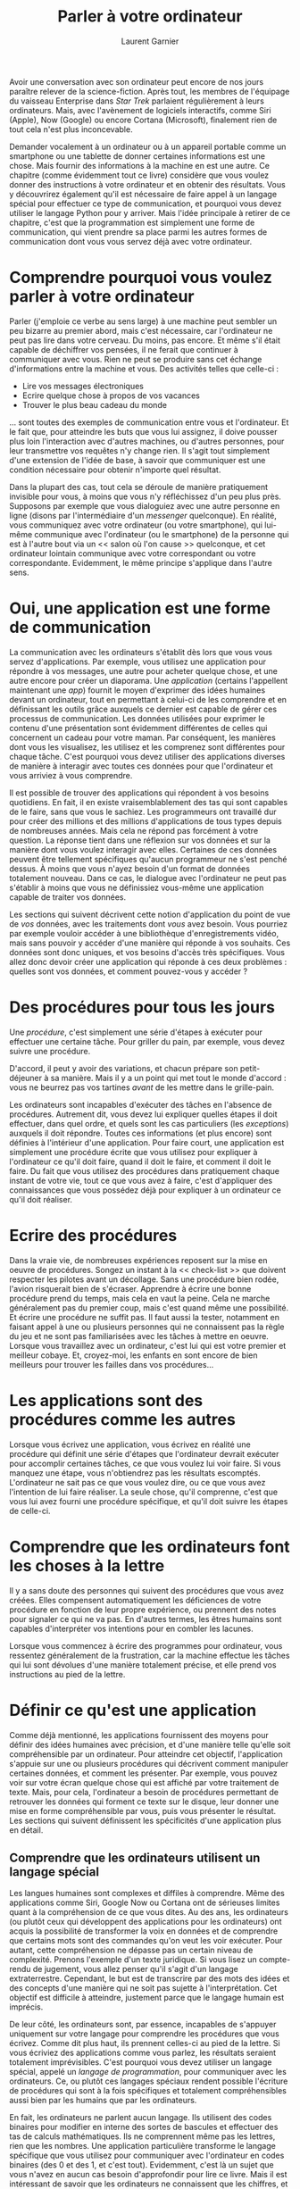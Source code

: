 #+TITLE: Parler à votre ordinateur
#+AUTHOR: Laurent Garnier

Avoir une conversation avec son ordinateur peut encore de nos jours
paraître relever de la science-fiction. Après tout, les membres de
l'équipage du vaisseau Enterprise dans /Star Trek/ parlaient
régulièrement à leurs ordinateurs. Mais, avec l'avènement de logiciels
interactifs, comme Siri (Apple), Now (Google) ou encore Cortana
(Microsoft), finalement rien de tout cela n'est plus inconcevable.

Demander vocalement à un ordinateur ou à un appareil portable comme un
smartphone ou une tablette de donner certaines informations est une
chose. Mais fournir des informations à la machine en est une autre. Ce
chapitre (comme évidemment tout ce livre) considère que vous voulez
donner des instructions à votre ordinateur et en obtenir des
résultats. Vous y découvrirez également qu'il est nécessaire de faire
appel à un langage spécial pour effectuer ce type de communication, et
pourquoi vous devez utiliser le langage Python pour y arriver. Mais
l'idée principale à retirer de ce chapitre, c'est que la programmation
est simplement une forme de communication, qui vient prendre sa place
parmi les autres formes de communication dont vous vous servez déjà
avec votre ordinateur.

* Comprendre pourquoi vous voulez parler à votre ordinateur

  Parler (j'emploie ce verbe au sens large) à une machine peut sembler
  un peu bizarre au premier abord, mais c'est nécessaire, car
  l'ordinateur ne peut pas lire dans votre cerveau. Du moins, pas
  encore. Et même s'il était capable de déchiffrer vos pensées, il ne
  ferait que continuer à communiquer avec vous. Rien ne peut se
  produire sans cet échange d'informations entre la machine et
  vous. Des activités telles que celle-ci :
  + Lire vos messages électroniques
  + Ecrire quelque chose à propos de vos vacances
  + Trouver le plus beau cadeau du monde


  ... sont toutes des exemples de communication entre vous et
  l'ordinateur. Et le fait que, pour atteindre les buts que vous lui
  assignez, il doive pousser plus loin l'interaction avec d'autres
  machines, ou d'autres personnes, pour leur transmettre vos requêtes
  n'y change rien. Il s'agit tout simplement d'une extension de l'idée
  de base, à savoir que communiquer est une condition nécessaire pour
  obtenir n'importe quel résultat.

  Dans la plupart des cas, tout cela se déroule de manière
  pratiquement invisible pour vous, à moins que vous n'y réfléchissez
  d'un peu plus près. Supposons par exemple que vous dialoguiez avec
  une autre personne en ligne (disons par l'intermédiaire d'un
  /messenger/ quelconque). En réalité, vous communiquez avec votre
  ordinateur (ou votre smartphone), qui lui-même communique avec
  l'ordinateur (ou le smartphone) de la personne qui est à l'autre
  bout via un << salon où l'on cause >> quelconque, et cet ordinateur
  lointain communique avec votre correspondant ou votre
  correspondante. Evidemment, le même principe s'applique dans l'autre
  sens.

* Oui, une application est une forme de communication

  La communication avec les ordinateurs s'établit dès lors que vous
  vous servez d'applications. Par exemple, vous utilisez une
  application pour répondre à vos messages, une autre pour acheter
  quelque chose, et une autre encore pour créer un diaporama. Une
  /application/ (certains l'appellent maintenant une /app/) fournit le
  moyen d'exprimer des idées humaines devant un ordinateur, tout en
  permettant à celui-ci de les comprendre et en définissant les outils
  grâce auxquels ce dernier est capable de gérer ces processus de
  communication. Les données utilisées pour exprimer le contenu d'une
  présentation sont évidemment différentes de celles qui concernent un
  cadeau pour votre maman. Par conséquent, les manières dont vous les
  visualisez, les utilisez et les comprenez sont différentes pour
  chaque tâche. C'est pourquoi vous devez utiliser des applications
  diverses de manière à interagir avec toutes ces données pour que
  l'ordinateur et vous arriviez à vous comprendre.

  Il est possible de trouver des applications qui répondent à vos
  besoins quotidiens. En fait, il en existe vraisemblablement des tas
  qui sont capables de le faire, sans que vous le sachiez. Les
  programmeurs ont travaillé dur pour créer des millions et des
  millions d'applications de tous types depuis de nombreuses
  années. Mais cela ne répond pas forcément à votre question. La
  réponse tient dans une réflexion sur vos données et sur la manière
  dont vous voulez interagir avec elles. Certaines de ces données
  peuvent être tellement spécifiques qu'aucun programmeur ne s'est
  penché dessus. À moins que vous n'ayez besoin d'un format de données
  totalement nouveau. Dans ce cas, le dialogue avec l'ordinateur ne
  peut pas s'établir à moins que vous ne définissiez vous-même une
  application capable de traiter vos données.

  Les sections qui suivent décrivent cette notion d'application du
  point de vue de /vos/ données, avec les traitements dont /vous/ avez
  besoin. Vous pourriez par exemple vouloir accéder à une bibliothèque
  d'enregistrements vidéo, mais sans pouvoir y accéder d'une manière
  qui réponde à vos souhaits. Ces données sont donc uniques, et vos
  besoins d'accès très spécifiques. Vous allez donc devoir créer une
  application qui réponde à ces deux problèmes : quelles sont vos
  données, et comment pouvez-vous y accéder ?

* Des procédures pour tous les jours 

  Une /procédure/, c'est simplement une série d'étapes à exécuter pour
  effectuer une certaine tâche. Pour griller du pain, par exemple,
  vous devez suivre une procédure.

  D'accord, il peut y avoir des variations, et chacun prépare son
  petit-déjeuner à sa manière. Mais il y a un point qui met tout le
  monde d'accord : vous ne beurrez pas vos tartines /avant/ de les
  mettre dans le grille-pain.

  Les ordinateurs sont incapables d'exécuter des tâches en l'absence
  de procédures. Autrement dit, vous devez lui expliquer quelles
  étapes il doit effectuer, dans quel ordre, et quels sont les cas
  particuliers (les /exceptions/) auxquels il doit répondre. Toutes
  ces informations (et plus encore) sont définies à l'intérieur d'une
  application. Pour faire court, une application est simplement une
  procédure écrite que vous utilisez pour expliquer à l'ordinateur ce
  qu'il doit faire, quand il doit le faire, et comment il doit le
  faire. Du fait que vous utilisez des procédures dans pratiquement
  chaque instant de votre vie, tout ce que vous avez à faire, c'est
  d'appliquer des connaissances que vous possédez déjà pour expliquer
  à un ordinateur ce qu'il doit réaliser.


* Ecrire des procédures

  Dans la vraie vie, de nombreuses expériences reposent sur la mise en
  oeuvre de procédures. Songez un instant à la << check-list >> que
  doivent respecter les pilotes avant un décollage. Sans une procédure
  bien rodée, l'avion risquerait bien de s'écraser. Apprendre à écrire
  une bonne procédure prend du temps, mais cela en vaut la peine. Cela
  ne marche généralement pas du premier coup, mais c'est quand même
  une possibilité. Et écrire une procédure ne suffit pas. Il faut
  aussi la tester, notamment en faisant appel à une ou plusieurs
  personnes qui ne connaissent pas la règle du jeu et ne sont pas
  familiarisées avec les tâches à mettre en oeuvre. Lorsque vous
  travaillez avec un ordinateur, c'est lui qui est votre premier et
  meilleur cobaye. Et, croyez-moi, les enfants en sont encore de bien
  meilleurs pour trouver les failles dans vos procédures...

* Les applications sont des procédures comme les autres

  Lorsque vous écrivez une application, vous écrivez en réalité une
  procédure qui définit une série d'étapes que l'ordinateur devrait
  exécuter pour accomplir certaines tâches, ce que vous voulez lui
  voir faire. Si vous manquez une étape, vous n'obtiendrez pas les
  résultats escomptés. L'ordinateur ne sait pas ce que vous voulez
  dire, ou ce que vous avez l'intention de lui faire réaliser. La
  seule chose, qu'il comprenne, c'est que vous lui avez fourni une
  procédure spécifique, et qu'il doit suivre les étapes de celle-ci.

* Comprendre que les ordinateurs font les choses à la lettre

  Il y a sans doute des personnes qui suivent des procédures que vous
  avez créées. Elles compensent automatiquement les déficiences de
  votre procédure en fonction de leur propre expérience, ou prennent
  des notes pour signaler ce qui ne va pas. En d'autres termes, les
  êtres humains sont capables d'interpréter vos intentions pour en
  combler les lacunes.

  Lorsque vous commencez à écrire des programmes pour ordinateur, vous
  ressentez généralement de la frustration, car la machine effectue
  les tâches qui lui sont dévolues d'une manière totalement précise,
  et elle prend vos instructions au pied de la lettre. 

* Définir ce qu'est une application

  Comme déjà mentionné, les applications fournissent des moyens pour
  définir des idées humaines avec précision, et d'une manière telle
  qu'elle soit compréhensible par un ordinateur. Pour atteindre cet
  objectif, l'application s'appuie sur une ou plusieurs procédures qui
  décrivent comment manipuler certaines données, et comment les
  présenter. Par exemple, vous pouvez voir sur votre écran quelque
  chose qui est affiché par votre traitement de texte. Mais, pour
  cela, l'ordinateur a besoin de procédures permettant de retrouver
  les données qui forment ce texte sur le disque, leur donner une mise
  en forme compréhensible par vous, puis vous présenter le
  résultat. Les sections qui suivent définissent les spécificités
  d'une application plus en détail.

** Comprendre que les ordinateurs utilisent un langage spécial

   Les langues humaines sont complexes et diffiles à comprendre. Même
   des applications comme Siri, Google Now ou Cortana ont de sérieuses
   limites quant à la compréhension de ce que vous dites. Au des ans,
   les ordinateurs (ou plutôt ceux qui développent des applications
   pour les ordinateurs) ont acquis la possibilité de transformer la
   voix en données et de comprendre que certains mots sont des
   commandes qu'on veut les voir exécuter. Pour autant, cette
   compréhension ne dépasse pas un certain niveau de
   complexité. Prenons l'exemple d'un texte juridique. Si vous lisez
   un compte-rendu de jugement, vous allez penser qu'il s'agit d'un
   langage extraterrestre. Cependant, le but est de transcrire par des
   mots des idées et des concepts d'une manière qui ne soit pas
   sujette à l'interprétation. Cet objectif est difficile à atteindre,
   justement parce que le langage humain est imprécis.

   De leur côté, les ordinateurs sont, par essence, incapables de
   s'appuyer uniquement sur votre langage pour comprendre les
   procédures que vous écrivez. Comme dit plus haut, ils prennent
   celles-ci au pied de la lettre. Si vous écriviez des applications
   comme vous parlez, les résultats seraient totalement
   imprévisibles. C'est pourquoi vous devez utiliser un langage
   spécial, appelé un /langage de programmation/, pour communiquer
   avec les ordinateurs. Ce, ou plutôt ces langages spéciaux rendent
   possible l'écriture de procédures qui sont à la fois spécifiques et
   totalement compréhensibles aussi bien par les humains que par les
   ordinateurs.

   En fait, les ordinateurs ne parlent aucun langage. Ils utilisent
   des codes binaires pour modifier en interne des sortes de bascules
   et effectuer des tas de calculs mathématiques. Ils ne comprennent
   même pas les lettres, rien que les nombres. Une application
   particulière transforme le langage spécifique que vous utilisez
   pour communiquer avec l'ordinateur en codes binaires (des 0 et des
   1, et c'est tout). Evidemment, c'est là un sujet que vous n'avez en
   aucun cas besoin d'approfondir pour lire ce livre. Mais il est
   intéressant de savoir que les ordinateurs ne connaissent que les
   chiffres, et donc ne parlent aucune langue.

** Aider les humains à parler à l'ordinateur

   Il est important de ne jamais perdre de vue l'objectif que vous
   poursuivez lorsque vous écrivez une application. Celle-ci sert à
   aider les humains à dialoguer avec l'ordinateur d'une certaine
   manière. Toute application travaille avec certains types de données
   qui sont entrées, stockées, manipulées et << recrachées >> pour
   fournir les résultats désirés. Que cette application soit un jeu ou
   un tableur, l'idée de base est exactement la même. Les ordinateurs
   travaillent avec des données fournies par des êtres humains pour
   délivrer un certain résultat.

   Lorsque vous créez une application, vous fournissez une nouvelle
   méthode pour le dialogue entre l'homme et la machine. La nouvelle
   approche que vous construisez permettra à d'autres humains de voir
   des données d'une nouvelle façon. La communication homme/machine
   devrait être suffisamment simple pour que l'application semble
   disparaître de la vue. Réfléchissez à votre propre expérience
   utilisateur. Les meilleures applications sont bien celles avec qui
   vous permettent de vous concentrer uniquement sur les données avec
   lesquelles vous interagissez.

   Une des meilleures façons de commencer à réfléchir à une
   application que vous voudriez créer, c'est de regarder comme
   d'autres gens procèdent. Ecrire ce que vous aimez ou pas dans
   d'autres applications est un bon point de départ pour définir ce
   que vous voulez faire, comment vous voulez le faire, et comment
   tout cela devrait se présenter aux yeux du monde. Voici quelques
   questions que vous pouvez poser au cours de ce processus mental :
   + Qu'est-ce qui m'a gêné dans l'application ?
   + Quelles fonctions étaient faciles à utiliser ?
   + Quelles fonctions étaient difficiles à utiliser ?
   + Est-ce qu'il était facile ou pas d'interagir avec mes données ?
   + Comment serait-il possible d'améliorer ces interactions ?
   + Qu'est-ce que je pourrais faire pour améliorer une telle
     application ?


   Les développeurs pro se posent bien d'autres questions lorsqu'ils
   développent des applications. Mais celles-ci constituent un bon
   point de départ, car elles vous aident à mieux percevoir les
   applications comme des moyens d'aider les êtres humains à
   communiquer avec les ordinateurs. Si vous vous êtes déjà senti
   frustré en utilisant une application, vous pouvez comprendre ce que
   vos utilisateurs pourront ressentir si vous ne vous êtes pas posé
   les bonnes questions au cours de votre travail de développement. La
   communication est l'élément le plus important de toute application
   que vous êtes appelé à créer. 

   Vous pouvez aussi commencer à réfléchir à la manière dont vous
   travaillez. Commencez à écrire des procédures pour des choses que
   /vous/ faites. Une bonne idée consiste à prendre le processus étape
   par étape, en écrivant à chaque fois toutes vos réflexions. Lorsque
   vous avez terminé, demandez à quelqu'un d'autre de tester votre
   procédure afin de voir si elle marche effectivement. Vous pourriez
   être surpris de découvrir que, même en fournissant de gros efforts,
   vous pouvez facilement oublier d'inclure certaines étapes.

   La pire application du monde débute généralement par le fait que
   le programmeur ne sait pas exactement ce que cette application est
   censée faire, en quoi elle est spéciale, ce qu'elle doit apporter,
   et à qui elle est destinée. Lorsque vous décidez de créer une
   application, assurez-vous que vous savez pourquoi vous le faites,
   et quel est l'objectif que vous voulez atteindre. Mettre un plan de
   bataille en place aide beaucoup à bien programmer, et à y prendre
   du plaisir (ce qui a son importance). Vous pourrez ainsi travailler
   posément sur votre nouvelle application et voir les étapes se
   réaliser les unes après les autres jusqu'à ce que tout soit
   opérationnel. Après quoi, vos amis à qui vous demanderez de tester
   votre application trouveront qu'elle est vraiment /cool/, et vous
   aussi.

* Comprendre pourquoi Python est si cool

  Il existe de nombreux langages de programmation. En fait, un
  étudiant pourrait passer tout un semestre à étudier des langages de
  programmation, et ne même pas entendre parler de certains d'entre
  eux. Vous pourriez-vous penser que les développeurs sont
  parfaitement à l'aise avec tout cela, et qu'ils en choisissent
  simplement un pour communiquer avec l'ordinateur. Mais ce n'est que
  le petit bout de la lorgnette.

  Il y a de bonnes raisons qui justifient la création de nouveaux
  langages. Chaque langage a quelque chose de particulier à offrir,
  quelque chose qu'il fait particulièrement bien. De plus, la
  technologie évolue sans cesse, et donc les langages de programmation
  doivent eux aussi progresser. Du fait que créer une application est
  une affaire de communication efficace, de nombreux programmeurs
  connaissent plusieurs langages de manière à pouvoir choisir celui
  qui convient le mieux pour réaliser une tâche particulière. 

  Comme tous les langages de programmation, Python fait certaines
  choses exceptionnellement bien; vous devez donc savoir quels sont
  ses principaux champs de compétence avant de commencer à
  l'utiliser. Vous pourriez bien être étonné par les choses réellement
  /cool/ que vous pouvez réaliser avec Python. Connaître les forces et
  les faiblesses d'un langage de programmation vous aide non seulement
  à en tirer le meilleur parti, mais aussi à éviter les frustrations
  dues à l'emploi d'un langage pour des choses qu'il ne fait pas très
  bien. Les sections qui suivent devraient vous aider à prendre ce
  genre de décision.

** Quelques bonnes raisons de choisir Python

   La plupart des langages de programmation sont créés pour répondre à
   des besoins spécifiques. Ces besoins aident à définir les
   caractéristiques du langage, et à déterminer ce que vous pouvez
   faire avec lui. En fait, il ne peut pas exister de langage <<
   universel >>, car les gens ont des buts et des besoins extrêmement
   variés lorsqu'ils créent des applications. Dans le cas de Python,
   l'objectif principal était de produire un langage de programmation
   qui aide les programmeurs à être efficaces et productifs. En
   gardant cela présent à l'esprit, voici quelques (bonnes) raisons
   d'utiliser Python pour créer vos applications : 
   + Moins de temps de développement : le code Python est généralement
     deux à trois fois plus court que l'équivalent en C/C++ ou en
     Java.
   + Facilité de lecture : un langage de programmation est comme tout
     autre langage, vous devez être capable de le lire pour comprendre
     ce qu'il fait.
   + Temps d'apprentissage réduit 


** Décider comment tirer un bénéfice personnel de Python   

   En dernier ressort, vous pouvez utiliser n'importe quel langage de
   programmation pour écrire toutes sortes d'applications. Mais si
   vous vous trompez dans votre choix, le processus risque d'être
   lent, avec de gros risques d'erreurs ou de bugs. Mais vous pouvez
   quand même arriver au bout de vos peines. Bien entendu, personne
   n'a envie de vivre une telle expérience, et il est donc important
   de savoir quels types d'applications sont généralement créés avec
   Python. En voici quelques exemples (évidemment non exhaustifs) : 
   + Créer des exemples de << maquettes >> d'applications :: les
        développeurs ont souvent besoin de produire un /prototype/,
        disons comme une maquette d'application, avant d'obtenir les
        ressources qui leur permettront de créer l'application
        elle-même. Python est un outil adapté à leur productivité, ce
        qui permet de fabriquer rapidement de tels prototypes.
   + Créer des scripts pour des applications Web :: Même si JavaScript
        est probablement le langage de programmation le plus populaire
        dans ce domaine, Python est un second tout proche de la
        première place. Il offre en particulier des fonctionnalités
        que ne propose pas JavaScript, et sa grande efficacité
        accélère la création de ce type d'applications (ce qui est un
        plus dans notre monde en accélération permanente).
   + Concevoir des applications mathématiques, scientifiques ou d'ingénierie :: il est intéressant de savoir que Python donne
     accès à des bibliothèques qui facilitent grandement la création
     de telles applications. Les deux bibliothèques les plus
     populaires sont NumPy ([[https://www.numpy.org/]]) et SciPy
     ([[https://www.scipy.org/]]). Elles permettent de réduire
     considérablement le temps passé à écrire des applications à
     caractère scientifique.
   + Travailler avec XML :: XML (pour eXtensible Markup Language, ou
        langage de balisage étendu) est la base utilisée pour le
        stockage de la plupart des données sur l'Internet, ainsi que
        par de nombreuses applications de bureau. Contrairement à la
        plupart des langages, pour qui XML est bien souvent une pièce
        rapportée, Python en fait un citoyen de 1ère classe. Si vous
        avez besoin de travailler avec un service Web, ce qui est la
        principale méthode pour échanger des informations sur
        l'Internet (ou tout autre application faisant un usage
        intensif du XML), Python est un excellent choix.
   + Interagir avec des bases de données :: L'industrie et les
        services reposent très largement de nos jours sur la gestion
        de bases de données. Python n'est pas un langage de requête,
        comme SQL, mais il est très bon dans l'interaction avec les
        bases de données. Il rend la création de connexions et de
        manipulation des données relativement aisée.
   + Développer des interfaces utilisateur :: Python ne ressemble pas
        à d'autres langages comme C#, où vous disposez d'un outil de
        conception intégré pour réaliser une interface utilisateur et
        où vous pouvez simplement déposer des éléments par
        glisser-déposer à partir d'une boîte à outils pour créer une
        interface utilisateur. Cependant, il possède de multiples
        extensions qui rendent ce genre d'interface facile à fabriquer
        (voyez l'adresse [[https://wiki.python.org/moin/GuiProgramming]]
        pour plus de détails). En fait, Python n'est pas lié à tel ou
        tel type d'interface. Vous pouvez utiliser la méthode qui
        convient le mieux à vos besoins.


** Quelles organisations utilisent Python ?   

   Python est très bien adapté aux tâches pour lesquelles il a été
   conçu. Cela va sans dire, mais encore mieux en le disant... En
   fait, c'est la raison pour laquelle de nombreuses organisations se
   servent de Python pour des prototypes de développement de leurs
   propres applications (et bien entendu plus si affinité). Vous avez
   donc besoin de connaître un tel langage de programmation, car ces
   grandes organisations ont tendance à investir dans son
   développement pour le rendre meilleur. Citons quelques noms
   connus :
   + Go.com ([[http://go.com/]]) :: Application Web
   + Google ([[https://www.google.com/]]) :: Moteur de recherche
   + NASA ([[https://www.nasa.gov/]]) :: Applications scientifiques
   + Nyse - New York Stock Exchange ([[https://www.nyse.com/index]]) ::
        Applications Web
   + Redhat ([[https://www.redhat.com/en]]) :: Outils d'installation Linux
   + Yahoo! ([[https://fr.yahoo.com/?p=us]]) :: Des parties de la
        messagerie Yahoo!
   + YouTube ([[https://www.youtube.com/]]) :: Moteur graphique

   
   Cette liste ne constitue évidemment qu'une toute petite partie des
   organisations qui utilisent Python d'une manière extensive. Pour en
   savoir plus sur le sujet, voyez l'adresse
   [[https://www.python.org/about/success/]]. Le nombre de ces << success
   stories >> est devenu si important que cette liste est probablement
   très incomplète et qu'il faudrait créer de nouvelles catégories
   pour mieux prendre conscience de cette réussite.

** Trouver des applications Python utiles

   Vous pouvez très bien avoir une application Python en pleine
   activité sur votre ordinateur sans que vous en ayez même
   conscience. Python est en effet utilisé de nos jours dans de
   multiples types d'applications. Cela va des utilisateurs qui
   fonctionnent dans une console (une fenêtre de commandes, si vous
   préférez) à des suites dédiées à la Conception Assistée par
   Ordinateur (la CAO). Certaines applications sont dédiées aux
   appareils portables, tandis que d'autres sont réservées à des
   services pour de grandes entreprises. En résumé, aucun domaine
   n'échappe aux applications écrites en Python. Pour autant, rien ne
   remplace l'expérience que vous pouvez retirer de celle d'autres
   utilisateurs. Vous pouvez trouver de multiples références en ligne,
   mais le meilleur point de départ se trouve à l'adresse
   [[https://wiki.python.org/moin/Applications]].

   En tant que programmeur Python, vous avez aussi envie de savoir que
   nombre d'outils de développement sont facilement accessibles afin
   de vous aciliter l'existence. Un /outil de développement/ fournit
   certains niveaux d'automatisation lorsque vous écrivez des
   procédures qui indiquent à l'ordinateur ce qu'il doit faire. Plus
   il y a d'outils de développement, et moins vous avez à travailler
   pour créer une application parfaitement fonctionnelle. Les
   développeurs adorent partager leurs listes d'outils préférés. Mais,
   en tout état de cause, vous devriez pouvoir trouver votre bonheur
   (ou une bonne partie de celui-ci) en consultant la page
   [[https://www.python.org/about/apps/]]

